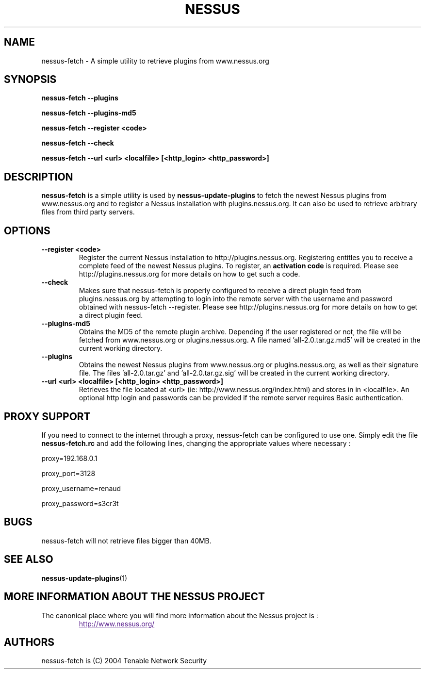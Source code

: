 .TH NESSUS 1 "December 2004" "The Nessus Project" "Users Manuals"
.SH NAME
nessus-fetch \- A simple utility to retrieve plugins from www.nessus.org
.SH SYNOPSIS
.B nessus-fetch --plugins 
.P
.B nessus-fetch --plugins-md5
.P
.B nessus-fetch --register <code> 
.P
.B nessus-fetch --check
.P
.B nessus-fetch --url <url> <localfile> [<http_login> <http_password>]
.P

.SH DESCRIPTION
.B nessus-fetch
is a simple utility is used by 
.B nessus-update-plugins
to fetch the newest Nessus plugins from www.nessus.org and to register a Nessus installation with plugins.nessus.org. It can also be used to retrieve arbitrary files from third party servers.


.SH OPTIONS
.TP
.BI "--register <code> "
Register the current Nessus installation to http://plugins.nessus.org. Registering entitles you to receive a complete feed of the newest Nessus plugins. To register, an
.B activation code
is required. Please see http://plugins.nessus.org for more details on how to get such a code.

.TP
.BI "--check "
Makes sure that nessus-fetch is properly configured to receive a direct plugin feed from plugins.nessus.org by attempting to login into the remote server with the username and password obtained with nessus-fetch --register.
Please see http://plugins.nessus.org for more details on how to get a direct plugin feed.

.TP
.BI "--plugins-md5"
Obtains the MD5 of the remote plugin archive. Depending if the user registered or not, the file will be fetched from www.nessus.org or plugins.nessus.org. A file named 'all-2.0.tar.gz.md5' will be created in the current working directory.

.TP
.B "--plugins"
Obtains the newest Nessus plugins from www.nessus.org or plugins.nessus.org, as well as their signature file. The files 'all-2.0.tar.gz' and 'all-2.0.tar.gz.sig' will be created in the current working directory.

.TP 
.B "--url <url> <localfile> [<http_login> <http_password>]
Retrieves the file located at <url> (ie: http://www.nessus.org/index.html) and stores in in <localfile>. An optional http login and passwords can be provided if the remote server requires Basic authentication.


.SH "PROXY SUPPORT"
.P
If you need to connect to the internet through a proxy, nessus-fetch can be configured to use one. Simply edit the file
.B nessus-fetch.rc
and add the following lines, changing the appropriate values where necessary :
.P
proxy=192.168.0.1
.P
proxy_port=3128
.P
proxy_username=renaud
.P
proxy_password=s3cr3t
.P



.SH "BUGS"

nessus-fetch will not retrieve files bigger than 40MB.

.SH "SEE ALSO"
.BR nessus-update-plugins (1)

.SH MORE INFORMATION ABOUT THE NESSUS PROJECT
The canonical place where you will find more information
about the Nessus project is :

.RS
.UR
http://www.nessus.org/
.UE

.SH AUTHORS
nessus-fetch is (C) 2004 Tenable Network Security

